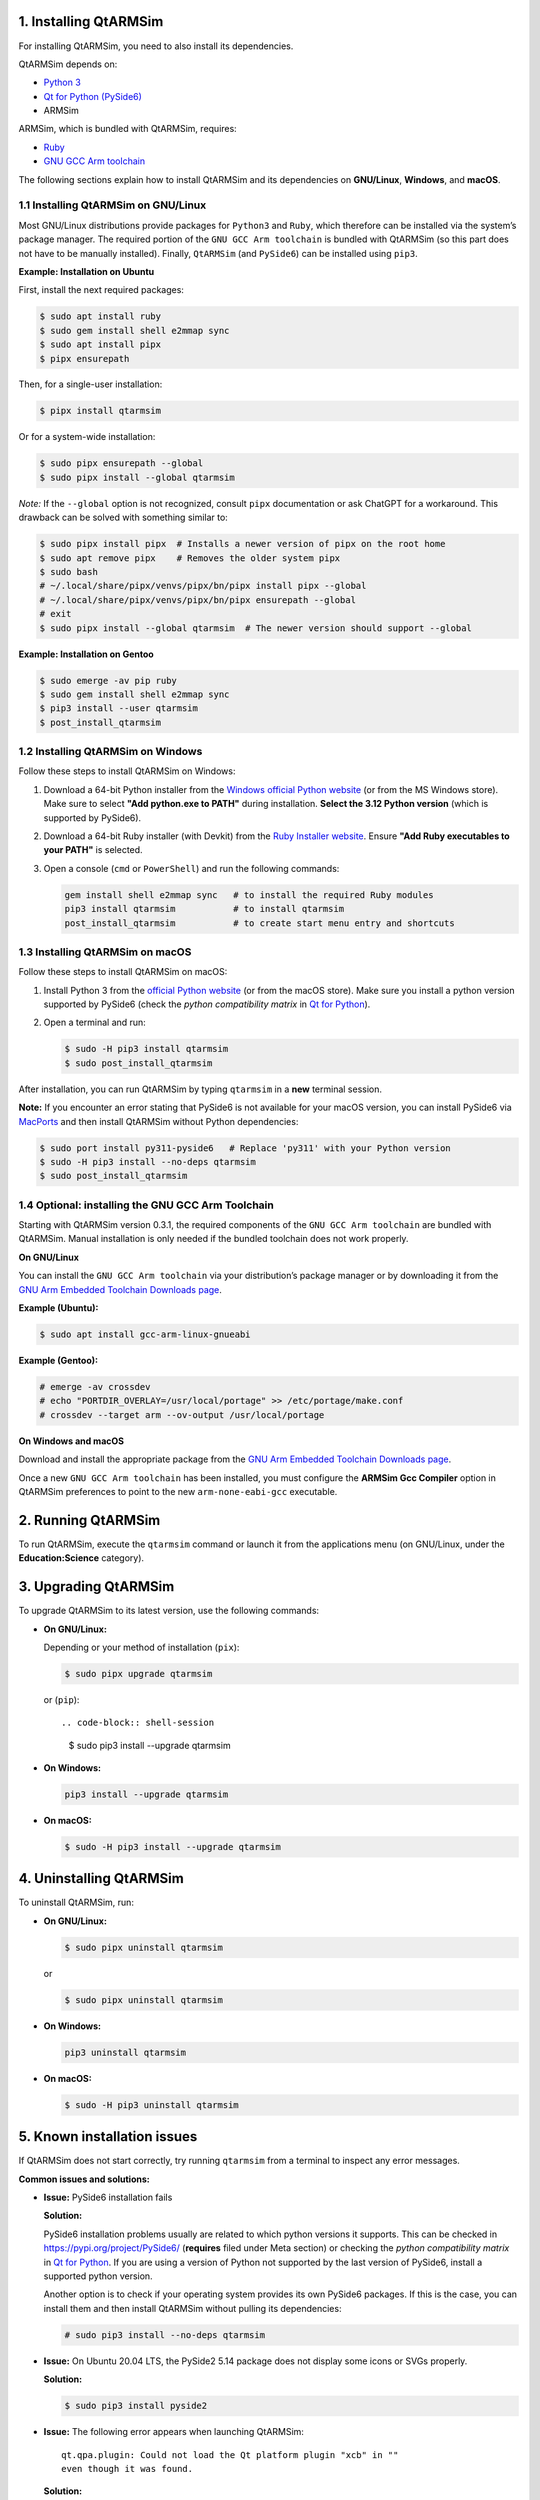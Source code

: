 1. Installing QtARMSim
----------------------

For installing QtARMSim, you need to also install its dependencies.

QtARMSim depends on:

- `Python 3 <https://www.python.org/>`_
- `Qt for Python (PySide6) <https://wiki.qt.io/Qt_for_Python>`_
- ARMSim

ARMSim, which is bundled with QtARMSim, requires:

- `Ruby <https://www.ruby-lang.org/en/>`_
- `GNU GCC Arm toolchain <http://gcc.gnu.org/>`_

The following sections explain how to install QtARMSim and its
dependencies on **GNU/Linux**, **Windows**, and **macOS**.


1.1 Installing QtARMSim on GNU/Linux
^^^^^^^^^^^^^^^^^^^^^^^^^^^^^^^^^^^^

Most GNU/Linux distributions provide packages for ``Python3`` and
``Ruby``, which therefore can be installed via the system’s package manager. The
required portion of the ``GNU GCC Arm toolchain`` is bundled with
QtARMSim (so this part does not have to be manually installed). Finally,
``QtARMSim`` (and ``PySide6``) can be installed using ``pip3``.

**Example: Installation on Ubuntu**

First, install the next required packages:

.. code-block:: shell-session

    $ sudo apt install ruby
    $ sudo gem install shell e2mmap sync
    $ sudo apt install pipx
    $ pipx ensurepath

Then, for a single-user installation:

.. code-block:: shell-session

    $ pipx install qtarmsim

Or for a system-wide installation:

.. code-block:: shell-session

    $ sudo pipx ensurepath --global
    $ sudo pipx install --global qtarmsim

*Note:* If the ``--global`` option is not recognized, consult ``pipx``
documentation or ask ChatGPT for a workaround. This drawback can be solved
with something similar to:

.. code-block:: shell-session

    $ sudo pipx install pipx  # Installs a newer version of pipx on the root home
    $ sudo apt remove pipx    # Removes the older system pipx
    $ sudo bash
    # ~/.local/share/pipx/venvs/pipx/bn/pipx install pipx --global
    # ~/.local/share/pipx/venvs/pipx/bn/pipx ensurepath --global
    # exit
    $ sudo pipx install --global qtarmsim  # The newer version should support --global


**Example: Installation on Gentoo**

.. code-block:: shell-session

    $ sudo emerge -av pip ruby
    $ sudo gem install shell e2mmap sync
    $ pip3 install --user qtarmsim
    $ post_install_qtarmsim


1.2 Installing QtARMSim on Windows
^^^^^^^^^^^^^^^^^^^^^^^^^^^^^^^^^^

Follow these steps to install QtARMSim on Windows:

1. Download a 64-bit Python installer from the `Windows official
   Python website <https://www.python.org/downloads/windows/>`_ (or from the MS Windows store). Make
   sure to select **"Add python.exe to PATH"** during
   installation. **Select the 3.12 Python version** (which is supported
   by PySide6).

2. Download a 64-bit Ruby installer (with Devkit) from the `Ruby
   Installer website <http://rubyinstaller.org/>`_. Ensure **"Add Ruby
   executables to your PATH"** is selected.

3. Open a console (``cmd`` or ``PowerShell``) and run the following
   commands:



   .. code-block:: powershell

       gem install shell e2mmap sync   # to install the required Ruby modules
       pip3 install qtarmsim           # to install qtarmsim
       post_install_qtarmsim           # to create start menu entry and shortcuts

1.3 Installing QtARMSim on macOS
^^^^^^^^^^^^^^^^^^^^^^^^^^^^^^^^

Follow these steps to install QtARMSim on macOS:

1. Install Python 3 from the `official Python website
   <https://www.python.org/downloads/>`_ (or from the macOS store). Make sure you
   install a python version supported by PySide6 (check the *python compatibility
   matrix* in `Qt for Python <https://wiki.qt.io/Qt_for_Python>`_).

2. Open a terminal and run:

   .. code-block:: shell-session

       $ sudo -H pip3 install qtarmsim
       $ sudo post_install_qtarmsim

After installation, you can run QtARMSim by typing ``qtarmsim`` in a
**new** terminal session.

**Note:** If you encounter an error stating that PySide6 is not
available for your macOS version, you can install PySide6 via
`MacPorts <https://guide.macports.org/#installing.xcode>`_ and then
install QtARMSim without Python dependencies:

.. code-block:: shell-session

    $ sudo port install py311-pyside6   # Replace 'py311' with your Python version
    $ sudo -H pip3 install --no-deps qtarmsim
    $ sudo post_install_qtarmsim


1.4 Optional: installing the GNU GCC Arm Toolchain
^^^^^^^^^^^^^^^^^^^^^^^^^^^^^^^^^^^^^^^^^^^^^^^^^^

Starting with QtARMSim version 0.3.1, the required components of the
``GNU GCC Arm toolchain`` are bundled with QtARMSim. Manual installation
is only needed if the bundled toolchain does not work properly.

**On GNU/Linux**

You can install the ``GNU GCC Arm toolchain`` via your distribution’s
package manager or by downloading it from the `GNU Arm Embedded
Toolchain Downloads page
<https://developer.arm.com/Tools%20and%20Software/GNU%20Toolchain>`_.

**Example (Ubuntu):**

.. code-block:: shell-session

    $ sudo apt install gcc-arm-linux-gnueabi

**Example (Gentoo):**

.. code-block:: shell-session

    # emerge -av crossdev
    # echo "PORTDIR_OVERLAY=/usr/local/portage" >> /etc/portage/make.conf
    # crossdev --target arm --ov-output /usr/local/portage

**On Windows and macOS**

Download and install the appropriate package from the `GNU Arm
Embedded Toolchain Downloads page
<https://developer.arm.com/Tools%20and%20Software/GNU%20Toolchain>`_.

Once a new ``GNU GCC Arm toolchain`` has been installed, you must configure
the **ARMSim Gcc Compiler** option in QtARMSim preferences to point to the
new ``arm-none-eabi-gcc`` executable.


2. Running QtARMSim
-------------------

To run QtARMSim, execute the ``qtarmsim`` command or launch it from
the applications menu (on GNU/Linux, under the **Education:Science**
category).


3. Upgrading QtARMSim
---------------------

To upgrade QtARMSim to its latest version, use the following commands:

- **On GNU/Linux:**

  Depending or your method of installation (``pix``):

  .. code-block:: shell-session

      $ sudo pipx upgrade qtarmsim

  or (``pip``)::

  .. code-block:: shell-session

      $ sudo pip3 install --upgrade qtarmsim


- **On Windows:**

  .. code-block:: powershell

      pip3 install --upgrade qtarmsim

- **On macOS:**

  .. code-block:: shell-session

      $ sudo -H pip3 install --upgrade qtarmsim


4. Uninstalling QtARMSim
------------------------

To uninstall QtARMSim, run:

- **On GNU/Linux:**

  .. code-block:: shell-session

      $ sudo pipx uninstall qtarmsim

  or

  .. code-block:: shell-session

      $ sudo pipx uninstall qtarmsim


- **On Windows:**

  .. code-block:: powershell

      pip3 uninstall qtarmsim

- **On macOS:**

  .. code-block:: shell-session

      $ sudo -H pip3 uninstall qtarmsim


5. Known installation issues
----------------------------

If QtARMSim does not start correctly, try running ``qtarmsim`` from a
terminal to inspect any error messages.

**Common issues and solutions:**

- **Issue:** PySide6 installation fails

  **Solution:**

  PySide6 installation problems usually are related to which python versions it supports.
  This can be checked in `<https://pypi.org/project/PySide6/>`_ (**requires** filed under
  Meta section) or checking the *python compatibility matrix* in
  `Qt for Python <https://wiki.qt.io/Qt_for_Python>`_. If you are using a version of Python not
  supported by the last version of PySide6, install a supported python version.

  Another option is to check if your operating system provides its own PySide6
  packages. If this is the case, you can install them and then install QtARMSim
  without pulling its dependencies:

  .. code-block:: shell-session

      # sudo pip3 install --no-deps qtarmsim

- **Issue:** On Ubuntu 20.04 LTS, the PySide2 5.14 package does not
  display some icons or SVGs properly.

  **Solution:**

  .. code-block:: shell-session

      $ sudo pip3 install pyside2

- **Issue:** The following error appears when launching QtARMSim::

      qt.qpa.plugin: Could not load the Qt platform plugin "xcb" in ""
      even though it was found.

  **Solution:**

  .. code-block:: shell-session

      $ sudo apt install libxcb-xinerama0

- **Issue:** Since Ruby installer version 2.5, the ``shell``,
  ``e2mmap``, and ``sync`` modules are no longer bundled.

  **Solution:** Manually install these modules using the ``gem``
  command as shown in the Windows installation instructions.

- **Issue:** PySide2 versions 5.12.0 and 5.12.1 introduced regressions
  that prevent QtARMSim from working properly.

  **Solution:** Upgrade to PySide2 version 5.12.2 or later.

